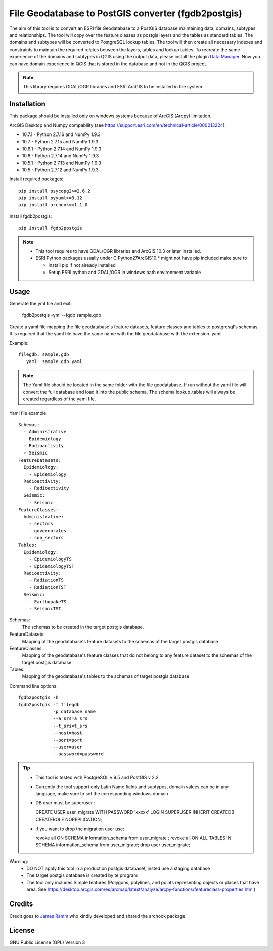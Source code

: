 ====================================================
File Geodatabase to PostGIS converter (fgdb2postgis)
====================================================
The aim of this tool is to convert an ESRI file Geodatabase to a PostGIS database maintaining data, domains, subtypes and relationships.
The tool will copy over the feature classes as postgis layers and the tables as standard tables. The domains and subtypes will be converted to PostgreSQL lookup tables.
The tool will then create all necessary indexes and constraints to maintain the required relates between the layers, tables and lookup tables.
To recreate the same experience of the domains and subtypes in QGIS using the output data, please install the plugin `Data Manager <https://github.com/cartologic/qgis-datamanager-plugin>`_.
Now you can have domain experience in QGIS that is stored in the database and not in the QGIS project.

.. note::
   This library requires GDAL/OGR libraries and ESRI ArcGIS to be installed in the system.

Installation
------------
This package should be installed only on windows systems because of ArcGIS (Arcpy) limitation.


ArcGIS Desktop and Numpy compability (see https://support.esri.com/en/technical-article/000013224): 

*  10.7.1 - Python 2.7.16 and NumPy 1.9.3
*  10.7 - Python 2.7.15 and NumPy 1.9.3
*  10.6.1 - Python 2.7.14 and NumPy 1.9.3
*  10.6 - Python 2.7.14 and NumPy 1.9.3
*  10.5.1 - Python 2.7.13 and NumPy 1.9.3
*  10.5 - Python 2.7.12 and NumPy 1.9.3

Install required packages::

    pip install psycopg2>=2.6.2
    pip install pyyaml>=3.12
    pip install archook==1.1.0

Install fgdb2postgis::

    pip install fgdb2postgis

.. note::

  * This tool requires to have GDAL/OGR libraries and ArcGIS 10.3 or later installed.
  * ESRI Python packages usually under C:\Python27\ArcGIS10.* might not have pip included make sure to

    * Install pip if not already installed
    * Setup ESRI python and GDAL/OGR in windows path environment variable

Usage
-----

Generate the yml file and exit: 

  fgdb2postgis -yml --fgdb sample.gdb

Create a yaml file mapping the file geodatabase's feature datasets, 
feature classes and tables to postgresql's schemas. It is required that the yaml file have the same 
name with the file geodatabase with the extension .yaml

Example::

    filegdb: sample.gdb
       yaml: sample.gdb.yaml

.. note::
  The Yaml file should be located in the same folder with the file geodatabase.
  If run without the yaml file will convert the full database and load it into the public schema.
  The schema lookup_tables will always be created regardless of the yaml file.

Yaml file example::

    Schemas:
      - Administrative
      - Epidemiology
      - Radioactivity
      - Seismic
    FeatureDatasets:
      Epidemiology:
        - Epidemiology
      Radioactivity:
        - Radioactivity
      Seismic:
        - Seismic
    FeatureClasses:
      Administrative:
        - sectors
        - governorates
        - sub_sectors
    Tables:
      Epidemiology:
        - EpidemiologyTS
        - EpidemiologyTST
      Radioactivity:
        - RadiationTS
        - RadiationTST
      Seismic:
        - EarthquakeTS
        - SeismicTST

Schemas:
  The schemas to be created in the target postgis database.

FeatureDatasets:
  Mapping of the geodatabase's feature datasets to the schemas of the target postgis database

FeatureClasses:
  Mapping of the geodatabase's feature classes that do not belong to any feature dataset to the schemas of the target postgis database

Tables:
  Mapping of the geodatabase's tables to the schemas of target postgis database

Command line options::

    fgdb2postgis -h
    fgdb2postgis -f filegdb
                 -p database name
                 --a_srs=a_srs
                 --t_srs=t_srs
                 --host=host
                 --port=port
                 --user=user
                 --password=password

.. tip::
  * This tool is tested with PostgreSQL v 9.5 and PostGIS v 2.2
  * Currently the tool support only Latin Name fields and suptypes, domain values can be in any   language, make sure to set the corresponding windows domain
  * DB user must be superuser :

    CREATE USER user_migrate  WITH PASSWORD 'xxxxx' LOGIN SUPERUSER INHERIT  CREATEDB CREATEROLE  NOREPLICATION;

  * if you want to drop the migration user use: 
    
    revoke all ON SCHEMA information_schema from user_migrate ;
    revoke all ON ALL TABLES IN SCHEMA information_schema from  user_migrate;
    drop user user_migrate;

Warning:
  * DO NOT apply this tool in a production postgis database!, insted use a staging database
  * The target postgis database is created by te program
  * The tool only includes Simple features (Polygons, polylines, and points representing objects or places that have area. See https://desktop.arcgis.com/es/arcmap/latest/analyze/arcpy-functions/featureclass-properties.htm  ) 


Credits
-------

Credit goes to `James Ramm <ramshacklerecording@gmail.com>`_ who kindly developed and shared the archook package.

License
-------
GNU Public License (GPL) Version 3
